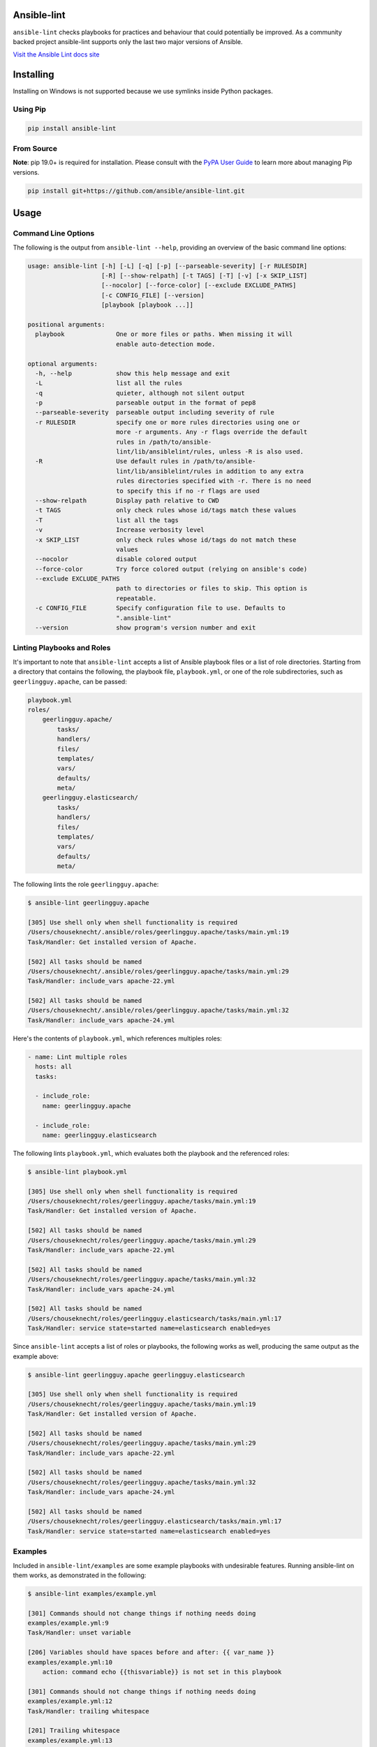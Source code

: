 .. image:: https://img.shields.io/pypi/v/ansible-lint.svg
   :target: https://pypi.org/project/ansible-lint
   :alt: PyPI version

.. image:: https://img.shields.io/badge/Ansible--lint-rules%20table-blue.svg
   :target: https://ansible-lint.readthedocs.io/en/latest/default_rules.html
   :alt: Ansible-lint rules explanation

.. image:: https://img.shields.io/badge/Code%20of%20Conduct-black.svg
   :target: https://docs.ansible.com/ansible/latest/community/code_of_conduct.html
   :alt: Ansible Code of Conduct

.. image:: https://img.shields.io/badge/Mailing%20lists-Ansible-orange.svg
   :target: https://docs.ansible.com/ansible/latest/community/communication.html#mailing-list-information
   :alt: Ansible mailing lists

.. image:: https://github.com/ansible/ansible-lint/workflows/gh/badge.svg
   :target: https://github.com/ansible/ansible-lint/actions?query=workflow%3Agh+branch%3Amaster+event%3Apush
   :alt: GitHub Actions CI/CD

.. image:: https://img.shields.io/lgtm/grade/python/g/ansible/ansible-lint.svg?logo=lgtm&logoWidth=18
   :target: https://lgtm.com/projects/g/ansible/ansible-lint/context:python
   :alt: Language grade: Python

.. image:: https://img.shields.io/badge/pre--commit-enabled-brightgreen?logo=pre-commit&logoColor=white
   :target: https://github.com/pre-commit/pre-commit
   :alt: pre-commit


Ansible-lint
============

``ansible-lint`` checks playbooks for practices and behaviour that could
potentially be improved. As a community backed project ansible-lint supports
only the last two major versions of Ansible.

`Visit the Ansible Lint docs site <https://ansible-lint.readthedocs.io/en/latest/>`_

Installing
==========

.. installing-docs-inclusion-marker-do-not-remove

Installing on Windows is not supported because we use symlinks inside Python packages.

Using Pip
---------

.. code-block:: bash

    pip install ansible-lint

.. _installing_from_source:

From Source
-----------

**Note**: pip 19.0+ is required for installation. Please consult with the `PyPA User Guide`_
to learn more about managing Pip versions.

.. code-block:: bash

    pip install git+https://github.com/ansible/ansible-lint.git

.. _PyPA User Guide: https://packaging.python.org/tutorials/installing-packages/#ensure-pip-setuptools-and-wheel-are-up-to-date

.. installing-docs-inclusion-marker-end-do-not-remove

Usage
=====

.. usage-docs-inclusion-marker-do-not-remove

Command Line Options
--------------------

The following is the output from ``ansible-lint --help``, providing an overview of the basic command line options:

.. code-block:: bash

    usage: ansible-lint [-h] [-L] [-q] [-p] [--parseable-severity] [-r RULESDIR]
                        [-R] [--show-relpath] [-t TAGS] [-T] [-v] [-x SKIP_LIST]
                        [--nocolor] [--force-color] [--exclude EXCLUDE_PATHS]
                        [-c CONFIG_FILE] [--version]
                        [playbook [playbook ...]]

    positional arguments:
      playbook              One or more files or paths. When missing it will
                            enable auto-detection mode.

    optional arguments:
      -h, --help            show this help message and exit
      -L                    list all the rules
      -q                    quieter, although not silent output
      -p                    parseable output in the format of pep8
      --parseable-severity  parseable output including severity of rule
      -r RULESDIR           specify one or more rules directories using one or
                            more -r arguments. Any -r flags override the default
                            rules in /path/to/ansible-
                            lint/lib/ansiblelint/rules, unless -R is also used.
      -R                    Use default rules in /path/to/ansible-
                            lint/lib/ansiblelint/rules in addition to any extra
                            rules directories specified with -r. There is no need
                            to specify this if no -r flags are used
      --show-relpath        Display path relative to CWD
      -t TAGS               only check rules whose id/tags match these values
      -T                    list all the tags
      -v                    Increase verbosity level
      -x SKIP_LIST          only check rules whose id/tags do not match these
                            values
      --nocolor             disable colored output
      --force-color         Try force colored output (relying on ansible's code)
      --exclude EXCLUDE_PATHS
                            path to directories or files to skip. This option is
                            repeatable.
      -c CONFIG_FILE        Specify configuration file to use. Defaults to
                            ".ansible-lint"
      --version             show program's version number and exit


Linting Playbooks and Roles
---------------------------

It's important to note that ``ansible-lint`` accepts a list of Ansible playbook files or a list of role directories. Starting from a directory that contains the following, the playbook file, ``playbook.yml``, or one of the role subdirectories, such as ``geerlingguy.apache``, can be passed:

.. code-block:: bash

  playbook.yml
  roles/
      geerlingguy.apache/
          tasks/
          handlers/
          files/
          templates/
          vars/
          defaults/
          meta/
      geerlingguy.elasticsearch/
          tasks/
          handlers/
          files/
          templates/
          vars/
          defaults/
          meta/

The following lints the role ``geerlingguy.apache``:

.. code-block:: bash

    $ ansible-lint geerlingguy.apache

    [305] Use shell only when shell functionality is required
    /Users/chouseknecht/.ansible/roles/geerlingguy.apache/tasks/main.yml:19
    Task/Handler: Get installed version of Apache.

    [502] All tasks should be named
    /Users/chouseknecht/.ansible/roles/geerlingguy.apache/tasks/main.yml:29
    Task/Handler: include_vars apache-22.yml

    [502] All tasks should be named
    /Users/chouseknecht/.ansible/roles/geerlingguy.apache/tasks/main.yml:32
    Task/Handler: include_vars apache-24.yml

Here's the contents of ``playbook.yml``, which references multiples roles:

.. code-block:: yaml

  - name: Lint multiple roles
    hosts: all
    tasks:

    - include_role:
      name: geerlingguy.apache

    - include_role:
      name: geerlingguy.elasticsearch

The following lints ``playbook.yml``, which evaluates both the playbook and the referenced roles:

.. code-block:: bash

    $ ansible-lint playbook.yml

    [305] Use shell only when shell functionality is required
    /Users/chouseknecht/roles/geerlingguy.apache/tasks/main.yml:19
    Task/Handler: Get installed version of Apache.

    [502] All tasks should be named
    /Users/chouseknecht/roles/geerlingguy.apache/tasks/main.yml:29
    Task/Handler: include_vars apache-22.yml

    [502] All tasks should be named
    /Users/chouseknecht/roles/geerlingguy.apache/tasks/main.yml:32
    Task/Handler: include_vars apache-24.yml

    [502] All tasks should be named
    /Users/chouseknecht/roles/geerlingguy.elasticsearch/tasks/main.yml:17
    Task/Handler: service state=started name=elasticsearch enabled=yes

Since ``ansible-lint`` accepts a list of roles or playbooks, the following works as well, producing the same output as the example above:

.. code-block:: bash

    $ ansible-lint geerlingguy.apache geerlingguy.elasticsearch

    [305] Use shell only when shell functionality is required
    /Users/chouseknecht/roles/geerlingguy.apache/tasks/main.yml:19
    Task/Handler: Get installed version of Apache.

    [502] All tasks should be named
    /Users/chouseknecht/roles/geerlingguy.apache/tasks/main.yml:29
    Task/Handler: include_vars apache-22.yml

    [502] All tasks should be named
    /Users/chouseknecht/roles/geerlingguy.apache/tasks/main.yml:32
    Task/Handler: include_vars apache-24.yml

    [502] All tasks should be named
    /Users/chouseknecht/roles/geerlingguy.elasticsearch/tasks/main.yml:17
    Task/Handler: service state=started name=elasticsearch enabled=yes

Examples
--------

Included in ``ansible-lint/examples`` are some example playbooks with undesirable features. Running ansible-lint on them works, as demonstrated in the following:

.. code-block:: bash

    $ ansible-lint examples/example.yml

    [301] Commands should not change things if nothing needs doing
    examples/example.yml:9
    Task/Handler: unset variable

    [206] Variables should have spaces before and after: {{ var_name }}
    examples/example.yml:10
        action: command echo {{thisvariable}} is not set in this playbook

    [301] Commands should not change things if nothing needs doing
    examples/example.yml:12
    Task/Handler: trailing whitespace

    [201] Trailing whitespace
    examples/example.yml:13
        action: command echo do nothing

    [401] Git checkouts must contain explicit version
    examples/example.yml:15
    Task/Handler: git check

    [401] Git checkouts must contain explicit version
    examples/example.yml:18
    Task/Handler: git check 2

    [301] Commands should not change things if nothing needs doing
    examples/example.yml:24
    Task/Handler: executing git through command

    [303] git used in place of git module
    examples/example.yml:24
    Task/Handler: executing git through command

    [303] git used in place of git module
    examples/example.yml:27
    Task/Handler: executing git through command

    [401] Git checkouts must contain explicit version
    examples/example.yml:30
    Task/Handler: using git module

    [206] Variables should have spaces before and after: {{ var_name }}
    examples/example.yml:34
        action: debug msg="{{item}}"

    [201] Trailing whitespace
    examples/example.yml:35
        with_items:

    [403] Package installs should not use latest
    examples/example.yml:39
    Task/Handler: yum latest

    [403] Package installs should not use latest
    examples/example.yml:44
    Task/Handler: apt latest

    [101] Deprecated always_run
    examples/example.yml:47
    Task/Handler: always run


If playbooks include other playbooks, or tasks, or handlers or roles, these are also handled:

.. code-block:: bash

    $ ansible-lint examples/include.yml

    [301] Commands should not change things if nothing needs doing
    examples/play.yml:5
    Task/Handler: a bad play

    [303] service used in place of service module
    examples/play.yml:5
    Task/Handler: a bad play

    [401] Git checkouts must contain explicit version
    examples/roles/bobbins/tasks/main.yml:2
    Task/Handler: test tasks

    [701] No 'galaxy_info' found
    examples/roles/hello/meta/main.yml:1
    {'meta/main.yml': {'dependencies': [{'role': 'bobbins', '__line__': 3, '__file__': '/Users/akx/build/ansible-lint/examples/roles/hello/meta/main.yml'}], '__line__': 1, '__file__': '/Users/akx/build/ansible-lint/examples/roles/hello/meta/main.yml', 'skipped_rules': []}}

    [303] service used in place of service module
    examples/roles/morecomplex/handlers/main.yml:1
    Task/Handler: restart service using command

    [301] Commands should not change things if nothing needs doing
    examples/roles/morecomplex/tasks/main.yml:1
    Task/Handler: test bad command

    [302] mkdir used in place of argument state=directory to file module
    examples/roles/morecomplex/tasks/main.yml:1
    Task/Handler: test bad command

    [301] Commands should not change things if nothing needs doing
    examples/roles/morecomplex/tasks/main.yml:4
    Task/Handler: test bad command v2

    [302] mkdir used in place of argument state=directory to file module
    examples/roles/morecomplex/tasks/main.yml:4
    Task/Handler: test bad command v2

    [301] Commands should not change things if nothing needs doing
    examples/roles/morecomplex/tasks/main.yml:7
    Task/Handler: test bad local command

    [305] Use shell only when shell functionality is required
    examples/roles/morecomplex/tasks/main.yml:7
    Task/Handler: test bad local command

    [504] Do not use 'local_action', use 'delegate_to: localhost'
    examples/roles/morecomplex/tasks/main.yml:8
      local_action: shell touch foo

    [201] Trailing whitespace
    examples/tasks/x.yml:3
      args:

    [201] Trailing whitespace
    examples/tasks/x.yml:3
      args:

.. usage-docs-inclusion-marker-end-do-not-remove

Configuring
===========

.. configuring-docs-inclusion-marker-do-not-remove

Configuration File
------------------

Ansible-lint supports local configuration via a ``.ansible-lint`` configuration file. Ansible-lint checks the working directory for the presence of this file and applies any configuration found there. The configuration file location can also be overridden via the ``-c path/to/file`` CLI flag.

If a value is provided on both the command line and via a config file, the values will be merged (if a list like **exclude_paths**), or the **True** value will be preferred, in the case of something like **quiet**.

The following values are supported, and function identically to their CLI counterparts:

.. code-block:: yaml

    exclude_paths:
      - ./my/excluded/directory/
      - ./my/other/excluded/directory/
      - ./last/excluded/directory/
    parseable: true
    quiet: true
    rulesdir:
      - ./rule/directory/
    skip_list:
      - skip_this_tag
      - and_this_one_too
      - skip_this_id
      - '401'
    tags:
      - run_this_tag
    use_default_rules: true
    verbosity: 1


Pre-commit Setup
----------------

To use ansible-lint with `pre-commit`_, just add the following to your local repo's ``.pre-commit-config.yaml`` file. Make sure to change **rev:** to be either a git commit sha or tag of ansible-lint containing ``hooks.yaml``.

.. code-block:: yaml

    - repo: https://github.com/ansible/ansible-lint.git
      rev: v4.1.0
      hooks:
        - id: ansible-lint
          files: \.(yaml|yml)$

.. _pre-commit: https://pre-commit.com

.. configuring-docs-inclusion-marker-end-do-not-remove

Rules
=====

.. rules-docs-inclusion-marker-do-not-remove

Specifying Rules at Runtime
---------------------------

By default, ``ansible-lint`` uses the rules found in ``ansible-lint/lib/ansiblelint/rules``. To override this behavior and use a custom set of rules, use the ``-r /path/to/custom-rules`` option to provide a directory path containing the custom rules. For multiple rule sets, pass multiple ``-r`` options.

It's also possible to use the default rules, plus custom rules. This can be done by passing the ``-R`` to indicate that the default rules are to be used, along with one or more ``-r`` options.

Using Tags to Include Rules
```````````````````````````

Each rule has an associated set of one or more tags. To view the list of tags for each available rule, use the ``-T`` option.

The following shows the available tags in an example set of rules, and the rules associated with each tag:

.. code-block:: bash

    $ ansible-lint -v -T

    behaviour ['[503]']
    bug ['[304]']
    command-shell ['[305]', '[302]', '[304]', '[306]', '[301]', '[303]']
    deprecated ['[105]', '[104]', '[103]', '[101]', '[102]']
    formatting ['[104]', '[203]', '[201]', '[204]', '[206]', '[205]', '[202]']
    idempotency ['[301]']
    idiom ['[601]', '[602]']
    metadata ['[701]', '[704]', '[703]', '[702]']
    module ['[404]', '[401]', '[403]', '[402]']
    oddity ['[501]']
    readability ['[502]']
    repeatability ['[401]', '[403]', '[402]']
    resources ['[302]', '[303]']
    safety ['[305]']
    task ['[502]', '[503]', '[504]', '[501]']

To run just the *idempotency* rules, for example, run the following:

.. code-block:: bash

    $ ansible-lint -t idempotency playbook.yml

Excluding Rules
```````````````

To exclude rules from the available set of rules, use the ``-x SKIP_LIST`` option. For example, the following runs all of the rules except those with the tags *readability* and *safety*:

.. code-block:: bash

    $ ansible-lint -x readability,safety playbook.yml

It's also possible to skip specific rules by passing the rule ID. For example, the following excludes rule *502*:

.. code-block:: bash

    $ ansible-lint -x 502 playbook.yml

False Positives: Skipping Rules
-------------------------------

Some rules are a bit of a rule of thumb. Advanced *git*, *yum* or *apt* usage, for example, is typically difficult to achieve through the modules. In this case, you should mark the task so that warnings aren't produced.

To skip a specific rule for a specific task, inside your ansible yaml add ``# noqa [rule_id]`` at the end of the line. If the rule is task-based (most are), add at the end of any line in the task. You can skip multiple rules via a space-separated list.

.. code-block:: yaml

    - name: this would typically fire GitHasVersionRule 401 and BecomeUserWithoutBecomeRule 501
      become_user: alice  # noqa 401 501
      git: src=/path/to/git/repo dest=checkout

If the rule is line-based, ``# noqa [rule_id]`` must be at the end of the particular line to be skipped

.. code-block:: yaml

    - name: this would typically fire LineTooLongRule 204 and VariableHasSpacesRule 206
      get_url:
        url: http://example.com/really_long_path/really_long_path/really_long_path/really_long_path/really_long_path/really_long_path/file.conf  # noqa 204
        dest: "{{dest_proj_path}}/foo.conf"  # noqa 206


It's also a good practice to comment the reasons why a task is being skipped.

If you want skip running a rule entirely, you can use either use ``-x`` command
line argument, or add it to ``skip_list`` inside the configuration file.

A less-preferred method of skipping is to skip all task-based rules for a task (this does not skip line-based rules). There are two mechanisms for this: the ``skip_ansible_lint`` tag works with all tasks, and the ``warn`` parameter works with the *command* or *shell* modules only. Examples:

.. code-block:: yaml

    - name: this would typically fire CommandsInsteadOfArgumentRule 302
      command: warn=no chmod 644 X

    - name: this would typically fire CommandsInsteadOfModuleRule 303
      command: git pull --rebase
      args:
        warn: False

    - name: this would typically fire GitHasVersionRule 401
      git: src=/path/to/git/repo dest=checkout
      tags:
      - skip_ansible_lint

Creating Custom Rules
---------------------

Rules are described using a class file per rule. Default rules are named *DeprecatedVariableRule.py*, etc.

Each rule definition should have the following:

* ID: A unique identifier
* Short description: Brief description of the rule
* Description: Behaviour the rule is looking for
* Tags: one or more tags that may be used to include or exclude the rule
* At least one of the following methods:

  * ``match`` that takes a line and returns None or False, if the line doesn't match the test, and True or a custom message, when it does. (This allows one rule to test multiple behaviours - see e.g. the *CommandsInsteadOfModulesRule*.)
  * ``matchtask`` that operates on a single task or handler, such that tasks get standardized to always contain a *module* key and *module_arguments* key. Other common task modifiers, such as *when*, *with_items*, etc., are also available as keys, if present in the task.

An example rule using ``match`` is:

.. code-block:: python

    from ansiblelint.rules import AnsibleLintRule

    class DeprecatedVariableRule(AnsibleLintRule):

        id = 'EXAMPLE002'
        shortdesc = 'Deprecated variable declarations'
        description = 'Check for lines that have old style ${var} ' + \
                      'declarations'
        tags = { 'deprecated' }

        match(self, file: "TargetFile", line: str = "") -> Union[bool, str]:
            return '${' in line

An example rule using ``matchtask`` is:

.. code-block:: python

    import ansiblelint.utils
    from ansiblelint.rules import AnsibleLintRule

    class TaskHasTag(AnsibleLintRule):
        id = 'EXAMPLE001'
        shortdesc = 'Tasks must have tag'
        description = 'Tasks must have tag'
        tags = ['productivity']

        def matchtask(self, file, task):
            # If the task include another task or make the playbook fail
            # Don't force to have a tag
            if not set(task.keys()).isdisjoint(['include','fail']):
                return False

            # Task should have tags
            if not task.has_key('tags'):
                  return True

        return False

The task argument to ``matchtask`` contains a number of keys - the critical one is *action*. The value of *task['action']* contains the module being used, and the arguments passed, both as key-value pairs and a list of other arguments (e.g. the command used with shell).

In ansible-lint 2.0.0, *task['action']['args']* was renamed *task['action']['module_arguments']* to avoid a clash when a module actually takes args as a parameter key (e.g. ec2_tag)

In ansible-lint 3.0.0 *task['action']['module']* was renamed *task['action']['__ansible_module__']* to avoid a clash when a module take module as an argument. As a precaution, *task['action']['module_arguments']* was renamed *task['action']['__ansible_arguments__']*.

.. rules-docs-inclusion-marker-end-do-not-remove

Contributing
============

Please read `Contribution guidelines`_ if you wish to contribute.

Authors
=======

ansible-lint was created by `Will Thames`_ and is now maintained as part of the `Ansible`_ by `Red Hat`_ project.

.. _Contribution guidelines: https://github.com/ansible/ansible-lint/blob/master/docs/CONTRIBUTING.md
.. _Will Thames: https://github.com/willthames
.. _Ansible: https://ansible.com
.. _Red Hat: https://redhat.com
